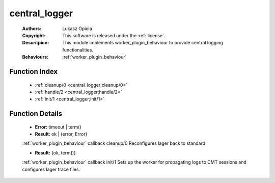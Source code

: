 .. _central_logger:

central_logger
==============

	:Authors: Lukasz Opiola
	:Copyright: This software is released under the :ref:`license`.
	:Descritpion: This module implements worker_plugin_behaviour to provide central logging functionalities.
	:Behaviours: :ref:`worker_plugin_behaviour`

Function Index
~~~~~~~~~~~~~~~

	* :ref:`cleanup/0 <central_logger;cleanup/0>`
	* :ref:`handle/2 <central_logger;handle/2>`
	* :ref:`init/1 <central_logger;init/1>`

Function Details
~~~~~~~~~~~~~~~~~

	.. erl:module:: central_logger

	.. _`central_logger;cleanup/0`:

	.. erl:function:: cleanup() -> Result

	* **Error:** timeout | term()
	* **Result:** ok | {error, Error}

	:ref:`worker_plugin_behaviour` callback cleanup/0 Reconfigures lager back to standard

	.. _`central_logger;handle/2`:

	.. _`central_logger;init/1`:

	.. erl:function:: init(Args :: term()) -> Result

	* **Result:** {ok, term()}

	:ref:`worker_plugin_behaviour` callback init/1 Sets up the worker for propagating logs to CMT sessions and configures lager trace files.

